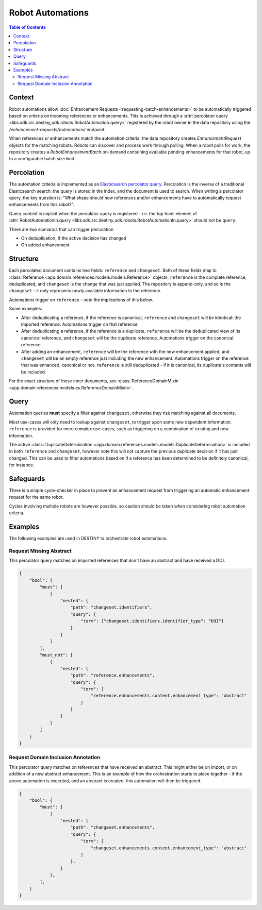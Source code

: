 Robot Automations
=================

.. contents:: Table of Contents
    :depth: 2
    :local:

.. mermaid::

    sequenceDiagram
        Actor RO as Robot Owner
        participant R as Robot
        participant DR as Data Repository
        participant ES as Elasticsearch

        RO->>+DR: POST /enhancement-requests/automations/ : percolator query
        DR->>-ES: Register percolator query

        alt On Import Batch
            loop For each Reference in batch
                DR->>DR: Ingest Reference
                DR->>DR: Deduplicate Reference
                DR->>ES: Percolate new Reference
                loop For each matching robot
                    DR->>R: Enhancement Request with matching References
                end
                loop Continuous polling
                    R->>DR: POST /robot-enhancement-batches/ : Poll for work
                    DR->>R: RobotEnhancementBatch (if pending enhancements available)
                end
            end
        else On Batch Enhancement
            DR->>DR: Ingest Enhancements
            DR->>ES: Percolate new Enhancements
            loop For each matching robot
                DR->>R: Enhancement Request with matching References
            end
            loop Continuous polling
                R->>DR: POST /robot-enhancement-batches/ : Poll for work
                DR->>R: RobotEnhancementBatch (if pending enhancements available)
            end
        end

.. mermaid::

    flowchart TD
    subgraph Repository
            G_R([Reference]) --> G_R1[Ingest Reference]
            G_R1 --> G_AUTO{Robot Automation Percolation}
            G_AUTO --> G_REQ[Create EnhancementRequests]
            G_R1 --> G_P[(Persistence)]
            G_REQ --> G_P[(Persistence)]
            G_REPO_PROC[Ingest Enhancement] --> G_P
            G_REPO_PROC --> G_AUTO
        end
        subgraph "Robot(s)"
            G_POLL[Robot Polling] --> G_BATCH[Fetch RobotEnhancementBatch]
            G_P --> G_BATCH
            G_BATCH --> G_ROBOT_PROC[Process Batch]
            G_ROBOT_PROC --> G_UPLOAD[Upload Results]
            G_UPLOAD --> G_REPO[Notify Repository]
        end
        G_REPO --> G_REPO_PROC




Context
-------

Robot automations allow :doc:`Enhancement Requests <requesting-batch-enhancements>` to be automatically triggered based on criteria on incoming references or enhancements. This is achieved through a :attr:`percolator query <libs.sdk.src.destiny_sdk.robots.RobotAutomation.query>` registered by the robot owner in the data repository using the `/enhancement-requests/automations/` endpoint.

When references or enhancements match the automation criteria, the data repository creates `EnhancementRequest` objects for the matching robots. Robots can discover and process work through polling. When a robot polls for work, the repository creates a `RobotEnhancementBatch` on-demand containing available pending enhancements for that robot, up to a configurable batch size limit.

Percolation
-----------

The automation criteria is implemented as an `Elasticsearch percolator query <https://www.elastic.co/docs/reference/query-languages/query-dsl/query-dsl-percolate-query>`_. Percolation is the inverse of a traditional Elasticsearch search: the query is stored in the index, and the document is used to search. When writing a percolator query, the key question is: "What shape should new references and/or enhancements have to automatically request enhancements from this robot?".

Query context is implicit when the percolator query is registered - i.e. the top-level element of :attr:`RobotAutomationIn.query <libs.sdk.src.destiny_sdk.robots.RobotAutomationIn.query>` should not be ``query``.

There are two scenarios that can trigger percolation:

- On deduplication, if the active decision has changed
- On added enhancement

Structure
---------

Each percolated document contains two fields: ``reference`` and ``changeset``. Both of these fields map to :class:`Reference <app.domain.references.models.models.Reference>` objects. ``reference`` is the complete reference, deduplicated, and ``changeset`` is the change that was just applied. The repository is append-only, and so is the ``changeset`` - it only represents newly available information to the reference.

Automations trigger on ``reference`` - note the implications of this below.

Some examples:

- After deduplicating a reference, if the reference is canonical, ``reference`` and ``changeset`` will be identical: the imported reference. Automations trigger on that reference.
- After deduplicating a reference, if the reference is a duplicate, ``reference`` will be the deduplicated view of its canonical reference, and ``changeset`` will be the duplicate reference. Automations trigger on the canonical reference.
- After adding an enhancement, ``reference`` will be the reference with the new enhancement applied, and ``changeset`` will be an empty reference just including the new enhancement. Automations trigger on the reference that was enhanced, canonical or not. ``reference`` is still deduplicated - if it is canonical, its duplicate's contents will be included.

For the exact structure of these inner documents, see :class:`ReferenceDomainMixin <app.domain.references.models.es.ReferenceDomainMixin>`.

Query
-----

Automation queries **must** specify a filter against ``changeset``, otherwise they risk matching against all documents.

Most use-cases will only need to lookup against ``changeset``, to trigger upon some new dependent information. ``reference`` is provided for more complex use-cases, such as triggering on a combination of existing and new information.

The active :class:`DuplicateDetermination <app.domain.references.models.models.DuplicateDetermination>` is included in both ``reference`` and ``changeset``, however note this will not capture the previous duplicate decision if it has just changed. This can be used to filter automations based on if a reference has been determined to be definitely canonical, for instance.


Safeguards
----------

There is a simple cycle-checker in place to prevent an enhancement request from triggering an automatic enhancement request for the same robot.

Cycles involving multiple robots are however possible, so caution should be taken when considering robot automation criteria.

Examples
--------

The following examples are used in DESTINY to orchestrate robot automations.

Request Missing Abstract
^^^^^^^^^^^^^^^^^^^^^^^^

This percolator query matches on imported references that don't have an abstract and have received a DOI.

.. code-block:: json

    {
        "bool": {
            "must": [
                {
                    "nested": {
                        "path": "changeset.identifiers",
                        "query": {
                            "term": {"changeset.identifiers.identifier_type": "DOI"}
                        }
                    }
                }
            ],
            "must_not": [
                {
                    "nested": {
                        "path": "reference.enhancements",
                        "query": {
                            "term": {
                                "reference.enhancements.content.enhancement_type": "abstract"
                            }
                        }
                    }
                }
            ]
        }
    }

.. _domain-inclusion-example:

Request Domain Inclusion Annotation
^^^^^^^^^^^^^^^^^^^^^^^^^^^^^^^^^^^

This percolator query matches on references that have received an abstract. This might either be on import, or on addition of a new abstract enhancement. This is an example of how the orchestration starts to piece together - if the above automation is executed, and an abstract is created, this automation will then be triggered.

.. code-block:: json

    {
        "bool": {
            "must": [
                {
                    "nested": {
                        "path": "changeset.enhancements",
                        "query": {
                            "term": {
                                "changeset.enhancements.content.enhancement_type": "abstract"
                            }
                        },
                    }
                },
            ],
        }
    }
